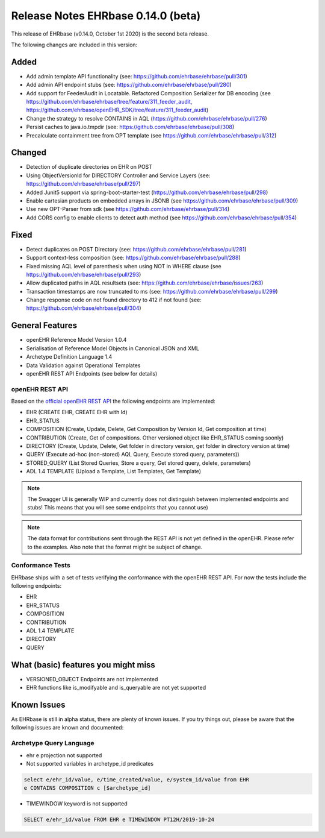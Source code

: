 .. _h-what-is-reference-label:

####################################
Release Notes EHRbase 0.14.0 (beta)
####################################

This release of EHRbase (v0.14.0, October 1st 2020) is the second beta release.

The following changes are included in this version:

Added
*****

- Add admin template API functionality (see: https://github.com/ehrbase/ehrbase/pull/301)
- Add admin API endpoint stubs (see: https://github.com/ehrbase/ehrbase/pull/280)
- Add support for FeederAudit in Locatable. Refactored Composition Serializer for DB encoding (see https://github.com/ehrbase/ehrbase/tree/feature/311_feeder_audit, https://github.com/ehrbase/openEHR_SDK/tree/feature/311_feeder_audit)
- Change the strategy to resolve CONTAINS in AQL (https://github.com/ehrbase/ehrbase/pull/276)
- Persist caches to java.io.tmpdir  (see: https://github.com/ehrbase/ehrbase/pull/308)
- Precalculate containment tree from OPT template (see https://github.com/ehrbase/ehrbase/pull/312) 

Changed
*******

- Detection of duplicate directories on EHR on POST
- Using ObjectVersionId for DIRECTORY Controller and Service Layers (see: https://github.com/ehrbase/ehrbase/pull/297)
- Added Junit5 support via spring-boot-starter-test (https://github.com/ehrbase/ehrbase/pull/298)
- Enable cartesian products on embedded arrays in JSONB (see https://github.com/ehrbase/ehrbase/pull/309)
- Use new OPT-Parser from sdk (see https://github.com/ehrbase/ehrbase/pull/314)
- Add CORS config to enable clients to detect auth method (see https://github.com/ehrbase/ehrbase/pull/354)

Fixed
*****

- Detect duplicates on POST Directory (see: https://github.com/ehrbase/ehrbase/pull/281)
- Support context-less composition (see: https://github.com/ehrbase/ehrbase/pull/288)
- Fixed missing AQL level of parenthesis when using NOT in WHERE clause (see https://github.com/ehrbase/ehrbase/pull/293)
- Allow duplicated paths in AQL resultsets (see: https://github.com/ehrbase/ehrbase/issues/263)
- Transaction timestamps are now truncated to ms (see: https://github.com/ehrbase/ehrbase/pull/299)
- Change response code on not found directory to 412 if not found (see: https://github.com/ehrbase/ehrbase/pull/304)
 
General Features
****************

- openEHR Reference Model Version 1.0.4
- Serialisation of Reference Model Objects in Canonical JSON and XML 
- Archetype Definition Language 1.4
- Data Validation against Operational Templates
- openEHR REST API Endpoints (see below for details)


openEHR REST API 
^^^^^^^^^^^^^^^^

Based on the `official openEHR REST API <https://specifications.openehr.org/releases/ITS-REST/latest/>`_ the following endpoints are implemented:

- EHR (CREATE EHR, CREATE EHR with Id)
- EHR_STATUS
- COMPOSITION (Create, Update, Delete, Get Composition by Version Id, Get composition at time)
- CONTRIBUTION (Create, Get of compositions. Other versioned object like EHR_STATUS coming soonly)
- DIRECTORY (Create, Update, Delete, Get folder in directory version, get folder in directory version at time)
- QUERY (Execute ad-hoc (non-stored) AQL Query, Execute stored query, parameters))
- STORED_QUERY (List Stored Queries, Store a query, Get stored query, delete, parameters)
- ADL 1.4 TEMPLATE (Upload a Template, List Templates, Get Template)

.. note::  The Swagger UI is generally WIP and currently does not distinguish between implemented endpoints and stubs! This means that you will see some endpoints that you cannot use)

.. note::  The data format for contributions sent through the REST API is not yet defined in the openEHR. Please refer to the examples. Also note that the format might be subject of change.   

Conformance Tests 
^^^^^^^^^^^^^^^^^

EHRbase ships with a set of tests verifying the conformance with the openEHR REST API. For now the tests include the following endpoints: 

- EHR
- EHR_STATUS
- COMPOSITION
- CONTRIBUTION
- ADL 1.4 TEMPLATE
- DIRECTORY
- QUERY


What (basic) features you might miss
************************************
- VERSIONED_OBJECT Endpoints are not implemented
- EHR functions like is_modifyable and is_queryable are not yet supported

Known Issues
************

As EHRbase is still in alpha status, there are plenty of known issues. If you try things out, please be aware that the 
following issues are known and documented: 

Archetype Query Language 
^^^^^^^^^^^^^^^^^^^^^^^^

- ehr e projection not supported

- Not supported variables in archetype_id predicates

.. code-block:: sql

   select e/ehr_id/value, e/time_created/value, e/system_id/value from EHR 
   e CONTAINS COMPOSITION c [$archetype_id]
   
- TIMEWINDOW keyword is not supported

.. code-block:: sql

   SELECT e/ehr_id/value FROM EHR e TIMEWINDOW PT12H/2019-10-24

